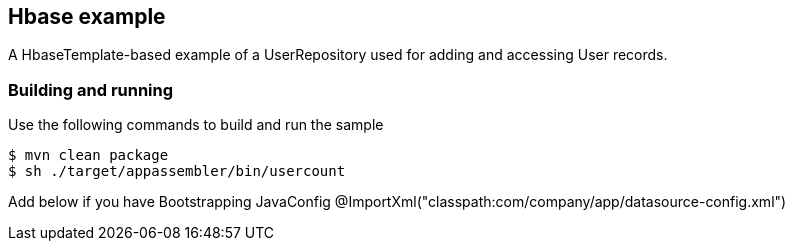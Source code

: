 == Hbase example

A HbaseTemplate-based example of a UserRepository used for adding and accessing User records.

=== Building and running

Use the following commands to build and run the sample

    $ mvn clean package
    $ sh ./target/appassembler/bin/usercount

Add below if you have Bootstrapping JavaConfig
@ImportXml("classpath:com/company/app/datasource-config.xml")

